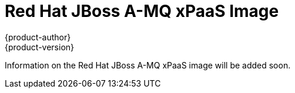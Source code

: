 = Red Hat JBoss A-MQ xPaaS Image
{product-author}
{product-version}
:data-uri:
:icons:
:experimental:

Information on the Red Hat JBoss A-MQ xPaaS image will be added soon.

